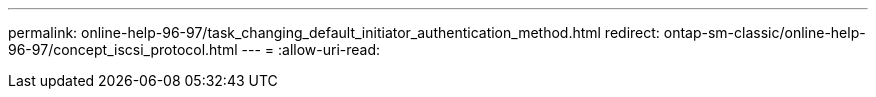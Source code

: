 ---
permalink: online-help-96-97/task_changing_default_initiator_authentication_method.html 
redirect: ontap-sm-classic/online-help-96-97/concept_iscsi_protocol.html 
---
= 
:allow-uri-read: 


